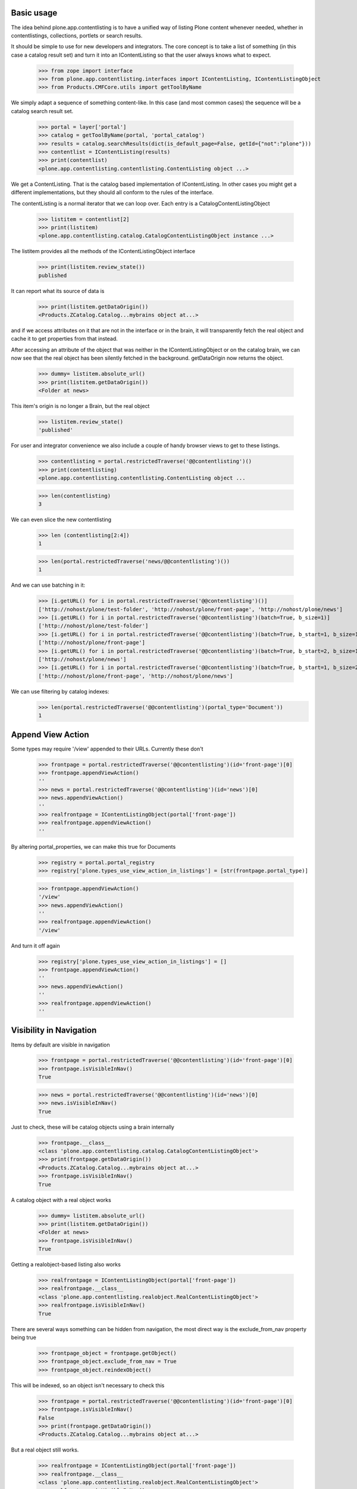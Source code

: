 Basic usage
===========

The idea behind plone.app.contentlisting is to have a unified way of listing
Plone content whenever needed, whether in contentlistings, collections,
portlets or search results.

It should be simple to use for new developers and integrators. The core concept
is to take a list of something (in this case a catalog result set) and turn it
into an IContentListing so that the user always knows what to expect.

    >>> from zope import interface
    >>> from plone.app.contentlisting.interfaces import IContentListing, IContentListingObject
    >>> from Products.CMFCore.utils import getToolByName

We simply adapt a sequence of something content-like. In this case (and most
common cases) the sequence will be a catalog search result set.

    >>> portal = layer['portal']
    >>> catalog = getToolByName(portal, 'portal_catalog')
    >>> results = catalog.searchResults(dict(is_default_page=False, getId={"not":"plone"}))
    >>> contentlist = IContentListing(results)
    >>> print(contentlist)
    <plone.app.contentlisting.contentlisting.ContentListing object ...>

We get a ContentListing. That is the catalog based implementation of
IContentListing. In other cases you might get a different implementations,
but they should all conform to the rules of the interface.

The contentListing is a normal iterator that we can loop over. Each entry is
a CatalogContentListingObject

    >>> listitem = contentlist[2]
    >>> print(listitem)
    <plone.app.contentlisting.catalog.CatalogContentListingObject instance ...>

The listitem provides all the methods of the IContentListingObject interface

    >>> print(listitem.review_state())
    published

It can report what its source of data is

    >>> print(listitem.getDataOrigin())
    <Products.ZCatalog.Catalog...mybrains object at...>

and if we access attributes on it that are not in the interface or in the
brain, it will transparently fetch the real object and cache it to get
properties from that instead.

After accessing an attribute of the object that was neither in the
IContentListingObject or on the catalog brain, we can now see that the
real object has been silently fetched in the background. getDataOrigin now
returns the object.

    >>> dummy= listitem.absolute_url()
    >>> print(listitem.getDataOrigin())
    <Folder at news>

This item's origin is no longer a Brain, but the real object

    >>> listitem.review_state()
    'published'

For user and integrator convenience we also include a couple of handy
browser views to get to these listings.

    >>> contentlisting = portal.restrictedTraverse('@@contentlisting')()
    >>> print(contentlisting)
    <plone.app.contentlisting.contentlisting.ContentListing object ...

    >>> len(contentlisting)
    3

We can even slice the new contentlisting

    >>> len (contentlisting[2:4])
    1

    >>> len(portal.restrictedTraverse('news/@@contentlisting')())
    1

And we can use batching in it:

    >>> [i.getURL() for i in portal.restrictedTraverse('@@contentlisting')()]
    ['http://nohost/plone/test-folder', 'http://nohost/plone/front-page', 'http://nohost/plone/news']
    >>> [i.getURL() for i in portal.restrictedTraverse('@@contentlisting')(batch=True, b_size=1)]
    ['http://nohost/plone/test-folder']
    >>> [i.getURL() for i in portal.restrictedTraverse('@@contentlisting')(batch=True, b_start=1, b_size=1)]
    ['http://nohost/plone/front-page']
    >>> [i.getURL() for i in portal.restrictedTraverse('@@contentlisting')(batch=True, b_start=2, b_size=1)]
    ['http://nohost/plone/news']
    >>> [i.getURL() for i in portal.restrictedTraverse('@@contentlisting')(batch=True, b_start=1, b_size=2)]
    ['http://nohost/plone/front-page', 'http://nohost/plone/news']

We can use filtering by catalog indexes:
    >>> len(portal.restrictedTraverse('@@contentlisting')(portal_type='Document'))
    1


Append View Action
==================

Some types may require '/view' appended to their URLs. Currently these don't

    >>> frontpage = portal.restrictedTraverse('@@contentlisting')(id='front-page')[0]
    >>> frontpage.appendViewAction()
    ''
    >>> news = portal.restrictedTraverse('@@contentlisting')(id='news')[0]
    >>> news.appendViewAction()
    ''
    >>> realfrontpage = IContentListingObject(portal['front-page'])
    >>> realfrontpage.appendViewAction()
    ''

By altering portal_properties, we can make this true for Documents

    >>> registry = portal.portal_registry
    >>> registry['plone.types_use_view_action_in_listings'] = [str(frontpage.portal_type)]

    >>> frontpage.appendViewAction()
    '/view'
    >>> news.appendViewAction()
    ''
    >>> realfrontpage.appendViewAction()
    '/view'

And turn it off again

    >>> registry['plone.types_use_view_action_in_listings'] = []
    >>> frontpage.appendViewAction()
    ''
    >>> news.appendViewAction()
    ''
    >>> realfrontpage.appendViewAction()
    ''


Visibility in Navigation
========================

Items by default are visible in navigation

    >>> frontpage = portal.restrictedTraverse('@@contentlisting')(id='front-page')[0]
    >>> frontpage.isVisibleInNav()
    True

    >>> news = portal.restrictedTraverse('@@contentlisting')(id='news')[0]
    >>> news.isVisibleInNav()
    True

Just to check, these will be catalog objects using a brain internally

    >>> frontpage.__class__
    <class 'plone.app.contentlisting.catalog.CatalogContentListingObject'>
    >>> print(frontpage.getDataOrigin())
    <Products.ZCatalog.Catalog...mybrains object at...>
    >>> frontpage.isVisibleInNav()
    True

A catalog object with a real object works

    >>> dummy= listitem.absolute_url()
    >>> print(listitem.getDataOrigin())
    <Folder at news>
    >>> frontpage.isVisibleInNav()
    True

Getting a realobject-based listing also works

    >>> realfrontpage = IContentListingObject(portal['front-page'])
    >>> realfrontpage.__class__
    <class 'plone.app.contentlisting.realobject.RealContentListingObject'>
    >>> realfrontpage.isVisibleInNav()
    True

There are several ways something can be hidden from navigation, the most direct
way is the exclude_from_nav property being true

    >>> frontpage_object = frontpage.getObject()
    >>> frontpage_object.exclude_from_nav = True
    >>> frontpage_object.reindexObject()

This will be indexed, so an object isn't necessary to check this

    >>> frontpage = portal.restrictedTraverse('@@contentlisting')(id='front-page')[0]
    >>> frontpage.isVisibleInNav()
    False
    >>> print(frontpage.getDataOrigin())
    <Products.ZCatalog.Catalog...mybrains object at...>

But a real object still works.

    >>> realfrontpage = IContentListingObject(portal['front-page'])
    >>> realfrontpage.__class__
    <class 'plone.app.contentlisting.realobject.RealContentListingObject'>
    >>> realfrontpage.isVisibleInNav()
    False

We can also turn it off again.

    >>> frontpage_object.exclude_from_nav = False
    >>> frontpage_object.reindexObject()

    >>> frontpage = portal.restrictedTraverse('@@contentlisting')(id='front-page')[0]
    >>> frontpage.isVisibleInNav()
    True

    >>> realfrontpage = IContentListingObject(portal['front-page'])
    >>> realfrontpage.isVisibleInNav()
    True

We can also exclude anything of a particular type using the displayed type setting::

    >>> from plone.registry.interfaces import IRegistry
    >>> from zope.component import getUtility
    >>> registry = getUtility(IRegistry)
    >>> from plone.base.interfaces import INavigationSchema
    >>> navigation_settings = registry.forInterface(
    ...     INavigationSchema,
    ...     prefix='plone'
    ... )
    >>> navigation_settings.displayed_types = (frontpage.portal_type, news.portal_type)
    >>> frontpage.isVisibleInNav()
    True
    >>> realfrontpage.isVisibleInNav()
    True
    >>> news.isVisibleInNav()
    True
    >>> navigation_settings.displayed_types = ()
    >>> frontpage.isVisibleInNav()
    False
    >>> realfrontpage.isVisibleInNav()
    False
    >>> news.isVisibleInNav()
    False
